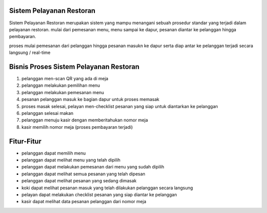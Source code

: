 ###################
Sistem Pelayanan Restoran
###################

Sistem Pelayanan Restoran merupakan sistem yang mampu menangani sebuah prosedur standar yang terjadi dalam pelayanan restoran. mulai dari pemesanan menu, menu sampai ke dapur, pesanan diantar ke pelanggan hingga pembayaran.

proses mulai pemesanan dari pelanggan hingga pesanan masukn ke dapur serta diap antar ke pelanggan terjadi secara langsung / real-time

###################
Bisnis Proses Sistem Pelayanan Restoran
###################

1. pelanggan men-scan QR yang ada di meja
2. pelanggan melakukan pemilihan menu
3. pelanggan melakukan pemesanan menu
4. pesanan pelanggan masuk ke bagian dapur untuk proses memasak
5. proses masak selesai, pelayan men-checklist pesanan yang siap untuk diantarkan ke pelanggan
6. pelanggan selesai makan
7. pelanggan menuju kasir dengan memberitahukan nomor meja
8. kasir memilih nomor meja (proses pembayaran terjadi)

###################
Fitur-Fitur
###################

- pelanggan dapat memilih menu
- pelanggan dapat melihat menu yang telah dipilih
- pelanggan dapat melakukan pemesanan dari menu yang sudah dipilih
- pelanggan dapat melihat semua pesanan yang telah dipesan
- pelanggan dapat melihat pesanan yang sedang dimasak
- koki dapat melihat pesanan masuk yang telah dilakukan pelanggan secara langsung
- pelayan dapat melakukan checklist pesanan yang siap diantar ke pelanggan
- kasir dapat melihat data pesanan pelanggan dari nomor meja
